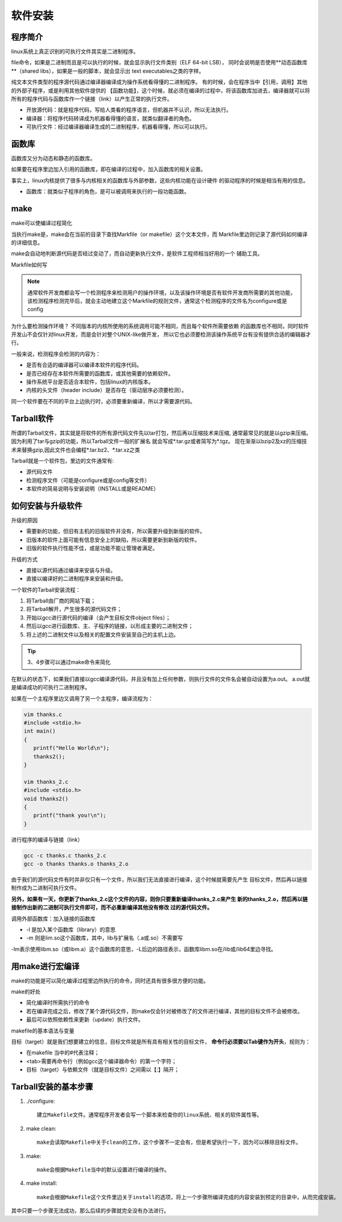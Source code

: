 软件安装
############################

程序简介
*********************

linux系统上真正识别的可执行文件其实是二进制程序。

file命令，如果是二进制而且是可以执行的时候，就会显示执行文件类别（ELF 64-bit LSB），
同时会说明是否使用**动态函数库**（shared libs），如果是一般的脚本，就会显示出
text executables之类的字样。

纯文本文件类型的程序源代码通过编译器编译成为操作系统看得懂的二进制程序。
有的时候，会在程序当中【引用，调用】其他的外部子程序，或是利用其他软件提供的
【函数功能】，这个时候，就必须在编译的过程中，将该函数库加进去，编译器就可以将
所有的程序代码与函数库作一个链接（link）以产生正常的执行文件。

- 开放源代码：就是程序代码，写给人类看的程序语言，但机器并不认识，所以无法执行。
- 编译器：将程序代码转译成为机器看得懂的语言，就类似翻译者的角色。
- 可执行文件：经过编译器编译生成的二进制程序，机器看得懂，所以可以执行。

函数库
*****************

函数库又分为动态和静态的函数库。

如果要在程序里边加入引用的函数库，即在编译的过程中，加入函数库的相关设置。

事实上，linux内核提供了很多与内核相关的函数库与外部参数，这些内核功能在设计硬件
的驱动程序的时候是相当有用的信息。

- 函数库：就类似子程序的角色，是可以被调用来执行的一段功能函数。
  
make
**************************

make可以使编译过程简化

当执行make是，make会在当前的目录下查找Markfile（or makefile）这个文本文件，而
Markfile里边则记录了源代码如何编译的详细信息。

make会自动地判断源代码是否经过变动了，而自动更新执行文件，是软件工程师相当好用的一个
辅助工具。

Markfile如何写

.. note:: 通常软件开发商都会写一个检测程序来检测用户的操作环境，以及该操作环境是否有软件开发商所需要的其他功能，该检测程序检测完毕后，就会主动地建立这个Markfile的规则文件，通常这个检测程序的文件名为configure或是config

为什么要检测操作环境？ 不同版本的内核所使用的系统调用可能不相同，而且每个软件所需要依赖
的函数库也不相同，同时软件开发山不会仅针对linux开发，而是会针对整个UNIX-like做开发，
所以它也必须要检测该操作系统平台有没有提供合适的编辑器才行。

一般来说，检测程序会检测的内容为：

- 是否有合适的编译器可以编译本软件的程序代码。
- 是否已经存在本软件所需要的函数库，或其他需要的依赖软件。
- 操作系统平台是否适合本软件，包括linux的内核版本。
- 内核的头文件（header include）是否存在（驱动层序必须要检测）。

同一个软件要在不同的平台上边执行时，必须要重新编译，所以才需要源代码。

Tarball软件
*************************

所谓的Tarball文件，其实就是将软件的所有源代码文件先以tar打包，然后再以压缩技术来压缩,
通常最常见的就是以gzip来压缩。因为利用了tar与gzip的功能，所以Tarball文件一般的扩展名
就会写成*.tar.gz或者简写为*.tgz。   
现在渐渐以bzip2及xz的压缩技术来替换gzip,因此文件也会编程*.tar.bz2、*.tar.xz之类

Tarball就是一个软件包，里边的文件通常有:

- 源代码文件
- 检测程序文件（可能是configure或是config等文件）
- 本软件的简易说明与安装说明（INSTALL或是README）


如何安装与升级软件
***************************

升级的原因

- 需要新的功能，但旧有主机的旧版软件并没有，所以需要升级到新版的软件。
- 旧版本的软件上面可能有信息安全上的缺陷，所以需要更新到新版的软件。
- 旧版的软件执行性能不佳，或是功能不能让管理者满足。

升级的方式

- 直接以源代码通过编译来安装与升级。
- 直接以编译好的二进制程序来安装和升级。


一个软件的Tarball安装流程：

1. 将Tarball由厂商的网站下载；
2. 将Tarball解开，产生很多的源代码文件；
3. 开始以gcc进行源代码的编译（会产生目标文件object files）；
4. 然后以gcc进行函数库、主、子程序的链接，以形成主要的二进制文件；
5. 将上述的二进制文件以及相关的配置文件安装至自己的主机上边。

.. tip:: 3、4步骤可以通过make命令来简化

在默认的状态下，如果我们直接以gcc编译源代码，并且没有加上任何参数，则执行文件的文件名会被自动设置为a.out。
a.out就是编译成功的可执行二进制程序。

如果在一个主程序里边又调用了另一个主程序，编译流程为：

.. code-block:: c

   vim thanks.c
   #include <stdio.h>
   int main()
   {
      printf("Hello World\n");
      thanks2();
   }

   vim thanks_2.c
   #include <stdio.h>
   void thanks2()
   {
      printf("thank you!\n");
   }

进行程序的编译与链接（link）

.. code-block:: c

   gcc -c thanks.c thanks_2.c
   gcc -o thanks thanks.o thanks_2.o

由于我们的源代码文件有时并非仅只有一个文件，所以我们无法直接进行编译，这个时候就需要先产生
目标文件，然后再以链接制作成为二进制可执行文件。

**另外，如果有一天，你更新了thanks_2.c这个文件的内容，则你只要重新编译thanks_2.c来产生
新的thanks_2.o，然后再以链接制作出新的二进制可执行文件即可，而不必重新编译其他没有修改
过的源代码文件。**

调用外部函数库：加入链接的函数库

.. 
   gcc sin.c -lm -L/lib -L/lib64

- -l 是加入某个函数库（library）的意思
- -m 则是lim.so这个函数库，其中，lib与扩展名（.a或.so）不需要写

-lm表示使用libm.so（或libm.a）这个函数库的意思，-L后边的路径表示，函数库libm.so在/lib或/lib64里边寻找。

用make进行宏编译
**********************

make的功能是可以简化编译过程里边所执行的命令，同时还具有很多很方便的功能。

make的好处

- 简化编译时所需执行的命令
- 若在编译完成之后，修改了某个源代码文件，则make仅会针对被修改了的文件进行编译，其他的目标文件不会被修改。
- 最后可以依照依赖性来更新（update）执行文件。

makefile的基本语法与变量

.. 
   目标（target）： 目标文件1 目标文件2
   <tab> gcc -o 欲建立的可执行文件 目标文件1 目标文件2

目标（target）就是我们想要建立的信息，目标文件就是所有具有相关性的目标文件，
**命令行必须要以Tab键作为开头**，规则为：

- 在makefile 当中的#代表注释；
- <tab>需要再命令行（例如gcc这个编译器命令）的第一个字符；
- 目标（target）与依赖文件（就是目标文件）之间需以【:】隔开；

Tarball安装的基本步骤
****************************
1. ./configure::

    建立Makefile文件。通常程序开发者会写一个脚本来检查你的linux系统、相关的软件属性等。

2. make clean::

    make会读取Makefile中关于clean的工作，这个步骤不一定会有，但是希望执行一下，因为可以移除目标文件。

3. make::

    make会根据Makefile当中的默认设置进行编译的操作。

4. make install::

    make会根据Makefile这个文件里边关于install的选项，将上一个步骤所编译完成的内容安装到预定的目录中，从而完成安装。

其中只要一个步骤无法成功，那么后续的步骤就完全没有办法进行。

